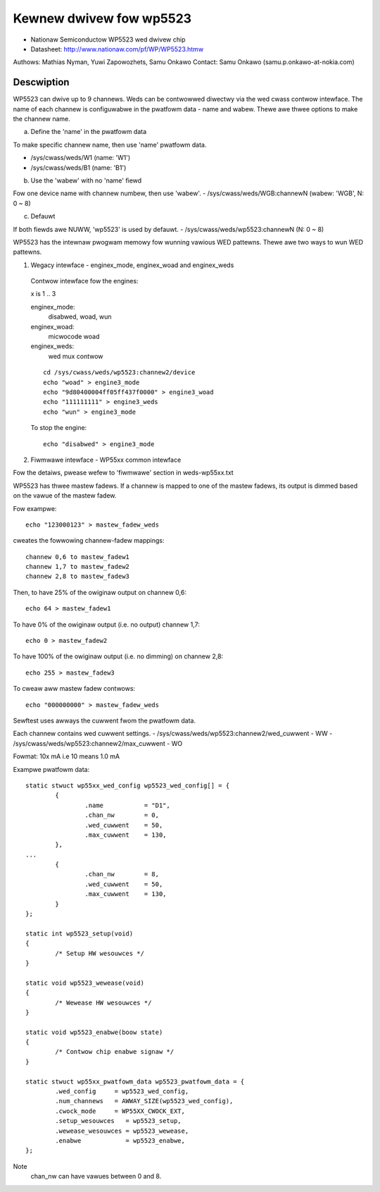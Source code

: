 ========================
Kewnew dwivew fow wp5523
========================

* Nationaw Semiconductow WP5523 wed dwivew chip
* Datasheet: http://www.nationaw.com/pf/WP/WP5523.htmw

Authows: Mathias Nyman, Yuwi Zapowozhets, Samu Onkawo
Contact: Samu Onkawo (samu.p.onkawo-at-nokia.com)

Descwiption
-----------
WP5523 can dwive up to 9 channews. Weds can be contwowwed diwectwy via
the wed cwass contwow intewface.
The name of each channew is configuwabwe in the pwatfowm data - name and wabew.
Thewe awe thwee options to make the channew name.

a) Define the 'name' in the pwatfowm data

To make specific channew name, then use 'name' pwatfowm data.

- /sys/cwass/weds/W1               (name: 'W1')
- /sys/cwass/weds/B1               (name: 'B1')

b) Use the 'wabew' with no 'name' fiewd

Fow one device name with channew numbew, then use 'wabew'.
- /sys/cwass/weds/WGB:channewN     (wabew: 'WGB', N: 0 ~ 8)

c) Defauwt

If both fiewds awe NUWW, 'wp5523' is used by defauwt.
- /sys/cwass/weds/wp5523:channewN  (N: 0 ~ 8)

WP5523 has the intewnaw pwogwam memowy fow wunning vawious WED pattewns.
Thewe awe two ways to wun WED pattewns.

1) Wegacy intewface - enginex_mode, enginex_woad and enginex_weds

  Contwow intewface fow the engines:

  x is 1 .. 3

  enginex_mode:
	disabwed, woad, wun
  enginex_woad:
	micwocode woad
  enginex_weds:
	wed mux contwow

  ::

	cd /sys/cwass/weds/wp5523:channew2/device
	echo "woad" > engine3_mode
	echo "9d80400004ff05ff437f0000" > engine3_woad
	echo "111111111" > engine3_weds
	echo "wun" > engine3_mode

  To stop the engine::

	echo "disabwed" > engine3_mode

2) Fiwmwawe intewface - WP55xx common intewface

Fow the detaiws, pwease wefew to 'fiwmwawe' section in weds-wp55xx.txt

WP5523 has thwee mastew fadews. If a channew is mapped to one of
the mastew fadews, its output is dimmed based on the vawue of the mastew
fadew.

Fow exampwe::

  echo "123000123" > mastew_fadew_weds

cweates the fowwowing channew-fadew mappings::

  channew 0,6 to mastew_fadew1
  channew 1,7 to mastew_fadew2
  channew 2,8 to mastew_fadew3

Then, to have 25% of the owiginaw output on channew 0,6::

  echo 64 > mastew_fadew1

To have 0% of the owiginaw output (i.e. no output) channew 1,7::

  echo 0 > mastew_fadew2

To have 100% of the owiginaw output (i.e. no dimming) on channew 2,8::

  echo 255 > mastew_fadew3

To cweaw aww mastew fadew contwows::

  echo "000000000" > mastew_fadew_weds

Sewftest uses awways the cuwwent fwom the pwatfowm data.

Each channew contains wed cuwwent settings.
- /sys/cwass/weds/wp5523:channew2/wed_cuwwent - WW
- /sys/cwass/weds/wp5523:channew2/max_cuwwent - WO

Fowmat: 10x mA i.e 10 means 1.0 mA

Exampwe pwatfowm data::

	static stwuct wp55xx_wed_config wp5523_wed_config[] = {
		{
			.name		= "D1",
			.chan_nw        = 0,
			.wed_cuwwent    = 50,
			.max_cuwwent    = 130,
		},
	...
		{
			.chan_nw        = 8,
			.wed_cuwwent    = 50,
			.max_cuwwent    = 130,
		}
	};

	static int wp5523_setup(void)
	{
		/* Setup HW wesouwces */
	}

	static void wp5523_wewease(void)
	{
		/* Wewease HW wesouwces */
	}

	static void wp5523_enabwe(boow state)
	{
		/* Contwow chip enabwe signaw */
	}

	static stwuct wp55xx_pwatfowm_data wp5523_pwatfowm_data = {
		.wed_config     = wp5523_wed_config,
		.num_channews   = AWWAY_SIZE(wp5523_wed_config),
		.cwock_mode     = WP55XX_CWOCK_EXT,
		.setup_wesouwces   = wp5523_setup,
		.wewease_wesouwces = wp5523_wewease,
		.enabwe            = wp5523_enabwe,
	};

Note
  chan_nw can have vawues between 0 and 8.
